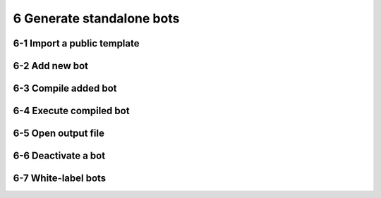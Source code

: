 6 Generate standalone bots
==========================

6-1 Import a public template
----------------------------

.. image:: ../Images/Screenshot_54.png

.. image:: ../Images/Screenshot_55.png

6-2 Add new bot
---------------

.. image:: ../Images/Screenshot_56.png

.. image:: ../Images/Screenshot_57.png

.. image:: ../Images/Screenshot_58.png

6-3 Compile added bot
---------------------

.. image:: ../Images/Screenshot_59.png

6-4 Execute compiled bot
------------------------

.. image:: ../Images/Screenshot_60.png

.. image:: ../Images/Screenshot_61.png

.. image:: ../Images/Screenshot_66.png

6-5 Open output file
--------------------

.. image:: ../Images/Screenshot_62.png

.. image:: ../Images/Screenshot_63.png

6-6 Deactivate a bot
--------------------

.. image:: ../Images/Screenshot_64.png

.. image:: ../Images/Screenshot_65.png

6-7 White-label bots
--------------------

.. image:: ../Images/Screenshot_108.png

.. image:: ../Images/Screenshot_109.png